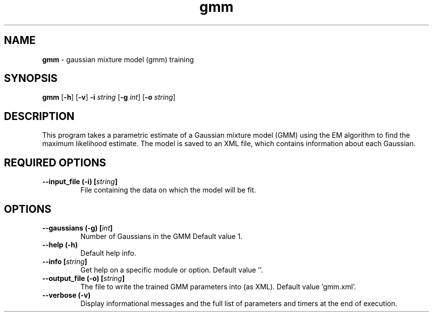 .\" Text automatically generated by txt2man
.TH gmm  "1" "" ""
.SH NAME
\fBgmm \fP- gaussian mixture model (gmm) training
.SH SYNOPSIS
.nf
.fam C
 \fBgmm\fP [\fB-h\fP] [\fB-v\fP] \fB-i\fP \fIstring\fP [\fB-g\fP \fIint\fP] [\fB-o\fP \fIstring\fP] 
.fam T
.fi
.fam T
.fi
.SH DESCRIPTION


This program takes a parametric estimate of a Gaussian mixture model (GMM)
using the EM algorithm to find the maximum likelihood estimate. The model is
saved to an XML file, which contains information about each Gaussian.
.SH REQUIRED OPTIONS 

.TP
.B
\fB--input_file\fP (\fB-i\fP) [\fIstring\fP]
File containing the data on which the model will be fit.  
.SH OPTIONS 

.TP
.B
\fB--gaussians\fP (\fB-g\fP) [\fIint\fP]
Number of Gaussians in the GMM Default value 1. 
.TP
.B
\fB--help\fP (\fB-h\fP)
Default help info. 
.TP
.B
\fB--info\fP [\fIstring\fP]
Get help on a specific module or option.  Default value ''. 
.TP
.B
\fB--output_file\fP (\fB-o\fP) [\fIstring\fP]
The file to write the trained GMM parameters into (as XML). Default value 'gmm.xml'. 
.TP
.B
\fB--verbose\fP (\fB-v\fP)
Display informational messages and the full list of parameters and timers at the end of execution.  
